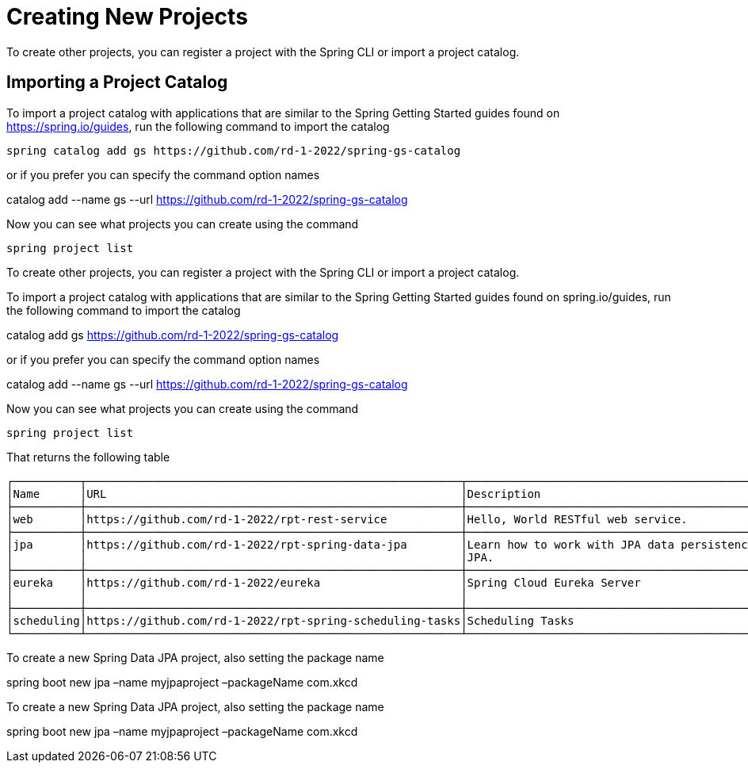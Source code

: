 = Creating New Projects

To create other projects, you can register a project with the Spring CLI or import a project catalog.

== Importing a Project Catalog
To import a project catalog with applications that are similar to the Spring Getting Started guides found on https://spring.io/guides, run the following command to import the catalog

[source, bash]
----
spring catalog add gs https://github.com/rd-1-2022/spring-gs-catalog
----

or if you prefer you can specify the command option names

catalog add --name gs --url https://github.com/rd-1-2022/spring-gs-catalog

Now you can see what projects you can create using the command

[source, bash]
----
spring project list
----

To create other projects, you can register a project with the Spring CLI or import a project catalog.

To import a project catalog with applications that are similar to the Spring Getting Started guides found on spring.io/guides, run the following command to import the catalog

catalog add gs https://github.com/rd-1-2022/spring-gs-catalog

or if you prefer you can specify the command option names

catalog add --name gs --url https://github.com/rd-1-2022/spring-gs-catalog

Now you can see what projects you can create using the command

[source, bash]
----
spring project list
----

That returns the following table

[source, bash]
----
┌──────────┬────────────────────────────────────────────────────────┬────────────────────────────────────────────────────────────────┬───────┬──────────────┐
│Name      │URL                                                     │Description                                                     │Catalog│Tags          │
├──────────┼────────────────────────────────────────────────────────┼────────────────────────────────────────────────────────────────┼───────┼──────────────┤
│web       │https://github.com/rd-1-2022/rpt-rest-service           │Hello, World RESTful web service.                               │gs     │[rest, web]   │
├──────────┼────────────────────────────────────────────────────────┼────────────────────────────────────────────────────────────────┼───────┼──────────────┤
│jpa       │https://github.com/rd-1-2022/rpt-spring-data-jpa        │Learn how to work with JPA data persistence using Spring Data   │gs     │[jpa, h2]     │
│          │                                                        │JPA.                                                            │       │              │
├──────────┼────────────────────────────────────────────────────────┼────────────────────────────────────────────────────────────────┼───────┼──────────────┤
│eureka    │https://github.com/rd-1-2022/eureka                     │Spring Cloud Eureka Server                                      │gs     │[cloud,       │
│          │                                                        │                                                                │       │eureka]       │
├──────────┼────────────────────────────────────────────────────────┼────────────────────────────────────────────────────────────────┼───────┼──────────────┤
│scheduling│https://github.com/rd-1-2022/rpt-spring-scheduling-tasks│Scheduling Tasks                                                │gs     │[scheduling]  │
└──────────┴────────────────────────────────────────────────────────┴────────────────────────────────────────────────────────────────┴───────┴──────────────┘
----

To create a new Spring Data JPA project, also setting the package name

spring boot new jpa –name myjpaproject –packageName com.xkcd


To create a new Spring Data JPA project, also setting the package name

spring boot new jpa –name myjpaproject –packageName com.xkcd